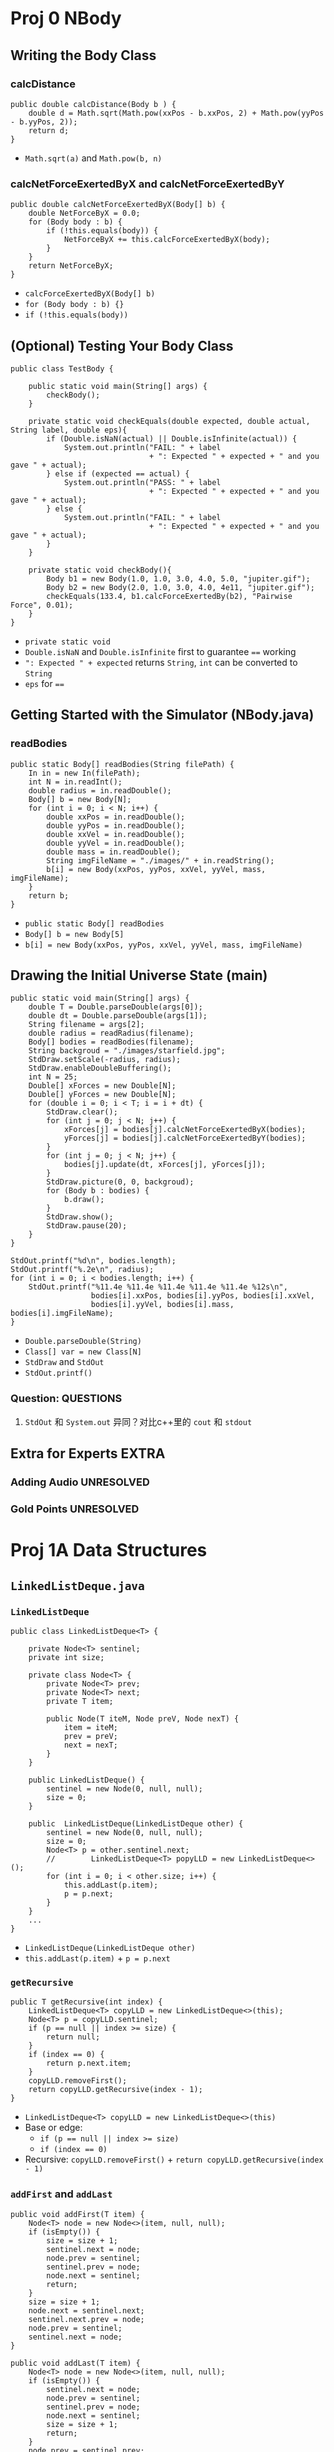 #+TAGS: UNRESOLVED(u) QUESTIONS(q) EXTRA(e) REQUIRED(r) TOBEORG(t)

* Proj 0 NBody
** Writing the Body Class
*** calcDistance
    #+begin_src java :classname 
      public double calcDistance(Body b ) {
          double d = Math.sqrt(Math.pow(xxPos - b.xxPos, 2) + Math.pow(yyPos - b.yyPos, 2));
          return d;
      }
    #+end_src 
    - ~Math.sqrt(a)~ and ~Math.pow(b, n)~ 
*** calcNetForceExertedByX and calcNetForceExertedByY
    #+begin_src java :classname 
      public double calcNetForceExertedByX(Body[] b) {
          double NetForceByX = 0.0;
          for (Body body : b) {
              if (!this.equals(body)) {
                  NetForceByX += this.calcForceExertedByX(body);
              }
          }
          return NetForceByX;
      }
    #+end_src 
    - ~calcForceExertedByX(Body[] b)~
    - ~for (Body body : b) {}~
    - ~if (!this.equals(body))~ 
** (Optional) Testing Your Body Class
  #+begin_src java :classname 
    public class TestBody {

        public static void main(String[] args) {
            checkBody();
        }

        private static void checkEquals(double expected, double actual, String label, double eps){
            if (Double.isNaN(actual) || Double.isInfinite(actual)) {
                System.out.println("FAIL: " + label
                                   + ": Expected " + expected + " and you gave " + actual);
            } else if (expected == actual) {
                System.out.println("PASS: " + label
                                   + ": Expected " + expected + " and you gave " + actual);
            } else {
                System.out.println("FAIL: " + label
                                   + ": Expected " + expected + " and you gave " + actual);
            }
        }

        private static void checkBody(){
            Body b1 = new Body(1.0, 1.0, 3.0, 4.0, 5.0, "jupiter.gif");
            Body b2 = new Body(2.0, 1.0, 3.0, 4.0, 4e11, "jupiter.gif");
            checkEquals(133.4, b1.calcForceExertedBy(b2), "Pairwise Force", 0.01);
        }
    }
  #+end_src 
  - ~private static void~
  - ~Double.isNaN~ and ~Double.isInfinite~ first to guarantee ~==~ working
  - ~": Expected " + expected~ returns ~String~, ~int~ can be converted to ~String~
  - ~eps~ for ~==~ 
** Getting Started with the Simulator (NBody.java)
*** readBodies
    #+begin_src java :classname 
      public static Body[] readBodies(String filePath) {
          In in = new In(filePath);
          int N = in.readInt();
          double radius = in.readDouble();
          Body[] b = new Body[N];
          for (int i = 0; i < N; i++) {
              double xxPos = in.readDouble();
              double yyPos = in.readDouble();
              double xxVel = in.readDouble();
              double yyVel = in.readDouble();
              double mass = in.readDouble();
              String imgFileName = "./images/" + in.readString();
              b[i] = new Body(xxPos, yyPos, xxVel, yyVel, mass, imgFileName);
          }
          return b;
      }
    #+end_src 
    - ~public static Body[] readBodies~
    - ~Body[] b = new Body[5]~
    - ~b[i] = new Body(xxPos, yyPos, xxVel, yyVel, mass, imgFileName)~ 
** Drawing the Initial Universe State (main)
   #+begin_src java :classname 
     public static void main(String[] args) {
         double T = Double.parseDouble(args[0]);
         double dt = Double.parseDouble(args[1]);
         String filename = args[2];
         double radius = readRadius(filename);
         Body[] bodies = readBodies(filename);
         String backgroud = "./images/starfield.jpg";
         StdDraw.setScale(-radius, radius);
         StdDraw.enableDoubleBuffering();
         int N = 25;
         Double[] xForces = new Double[N];
         Double[] yForces = new Double[N];
         for (double i = 0; i < T; i = i + dt) {
             StdDraw.clear();
             for (int j = 0; j < N; j++) {
                 xForces[j] = bodies[j].calcNetForceExertedByX(bodies);
                 yForces[j] = bodies[j].calcNetForceExertedByY(bodies);
             }
             for (int j = 0; j < N; j++) {
                 bodies[j].update(dt, xForces[j], yForces[j]);
             }
             StdDraw.picture(0, 0, backgroud);
             for (Body b : bodies) {
                 b.draw();
             }
             StdDraw.show();
             StdDraw.pause(20);
         }
     }

     StdOut.printf("%d\n", bodies.length);
     StdOut.printf("%.2e\n", radius);
     for (int i = 0; i < bodies.length; i++) {
         StdOut.printf("%11.4e %11.4e %11.4e %11.4e %11.4e %12s\n",
                       bodies[i].xxPos, bodies[i].yyPos, bodies[i].xxVel,
                       bodies[i].yyVel, bodies[i].mass, bodies[i].imgFileName);
     }
   #+end_src 
   - ~Double.parseDouble(String)~ 
   - ~Class[] var = new Class[N]~
   - ~StdDraw~ and ~StdOut~
   - ~StdOut.printf()~
*** Question:                                                     :QUESTIONS:
    1. ~StdOut~ 和 ~System.out~ 异同？对比c++里的 ~cout~ 和 ~stdout~ 
   
** Extra for Experts                                                  :EXTRA:
*** Adding Audio                                                :UNRESOLVED:
*** Gold Points                                                 :UNRESOLVED:
* Proj 1A Data Structures
** ~LinkedListDeque.java~ 
*** ~LinkedListDeque~ 
    #+begin_src java :classname 
      public class LinkedListDeque<T> {

          private Node<T> sentinel;
          private int size;

          private class Node<T> {
              private Node<T> prev;
              private Node<T> next;
              private T item;

              public Node(T iteM, Node preV, Node nexT) {
                  item = iteM;
                  prev = preV;
                  next = nexT;
              }
          }

          public LinkedListDeque() {
              sentinel = new Node(0, null, null);
              size = 0;
          }

          public  LinkedListDeque(LinkedListDeque other) {
              sentinel = new Node(0, null, null);
              size = 0;
              Node<T> p = other.sentinel.next;
              //        LinkedListDeque<T> popyLLD = new LinkedListDeque<>();
              for (int i = 0; i < other.size; i++) {
                  this.addLast(p.item);
                  p = p.next;
              }
          }
          ...
      }
    #+end_src 
    - ~LinkedListDeque(LinkedListDeque other)~
    - ~this.addLast(p.item)~ + ~p = p.next~ 
*** ~getRecursive~ 
    #+begin_src java :classname 
      public T getRecursive(int index) {
          LinkedListDeque<T> copyLLD = new LinkedListDeque<>(this);
          Node<T> p = copyLLD.sentinel;
          if (p == null || index >= size) {
              return null;
          }
          if (index == 0) {
              return p.next.item;
          }
          copyLLD.removeFirst();
          return copyLLD.getRecursive(index - 1);
      }
    #+end_src 
    - ~LinkedListDeque<T> copyLLD = new LinkedListDeque<>(this)~ 
    - Base or edge:
      - ~if (p == null || index >= size)~
      - ~if (index == 0)~ 
    - Recursive: ~copyLLD.removeFirst()~ + ~return copyLLD.getRecursive(index - 1)~ 
*** ~addFirst~ and ~addLast~ 
    #+begin_src java :classname 
      public void addFirst(T item) {
          Node<T> node = new Node<>(item, null, null);
          if (isEmpty()) {
              size = size + 1;
              sentinel.next = node;
              node.prev = sentinel;
              sentinel.prev = node;
              node.next = sentinel;
              return;
          }
          size = size + 1;
          node.next = sentinel.next;
          sentinel.next.prev = node;
          node.prev = sentinel;
          sentinel.next = node;
      }

      public void addLast(T item) {
          Node<T> node = new Node<>(item, null, null);
          if (isEmpty()) {
              sentinel.next = node;
              node.prev = sentinel;
              sentinel.prev = node;
              node.next = sentinel;
              size = size + 1;
              return;
          }
          node.prev = sentinel.prev;
          sentinel.prev.next = node;
          node.next = sentinel;
          sentinel.prev = node;
          size = size + 1;
      }
    #+end_src 
    - ~Node<T> node = new Node<>(item, null, null)~
    - ~if (isEmpty())~ 
*** ~removeFirst~ and ~removeLast~ 
    #+begin_src java :classname 
      public T removeFirst() {
          if (isEmpty()) {
              return null;
          }
          Node<T> first = sentinel.next;
          sentinel.next = first.next;
          first.next.prev = sentinel;
          size = size - 1;
          return first.item;
      }

      public T removeLast() {
          if (isEmpty()) {
              return null;
          }
          Node<T> last = sentinel.prev;
          sentinel.prev = last.prev;
          last.prev.next = sentinel;
          size = size - 1;
          return last.item;
      }
    #+end_src 
** ~ArrayDeque.java~
*** ~ArrayDeque~ 
    #+begin_src java :classname 
      public class ArrayDeque<T> {

          private T[] items;
          private int size;
          private int nextFirst;
          private int nextLast;
          private double ratio;

          public ArrayDeque() {
              size = 0;
              items = (T[]) new Object[8]; 
              nextFirst = 7;
              nextLast = 0;
              ratio = 0.25;
          }

          public ArrayDeque(ArrayDeque other) {
              items = (T[]) new Object[other.items.length];
              System.arraycopy(other.items, 0, items, 0, other.items.length);
              size = other.size;
              nextFirst = other.nextFirst;
              nextLast = other.nextLast;
              ratio = 0.25;
          }
          ...
      }
    #+end_src 
    - ~items = (T[]) new Object[8]~
    - ~public ArrayDeque(ArrayDeque other)~
      - ~System.arraycopy(other.items, 0, items, 0, other.items.length)~ 
*** ~addFirst~ and ~addLast~ 
    #+begin_src java :classname 
      public void addFirst(T item) {
          items[nextFirst] = item;
          nextFirst = minusOne(nextFirst);
          size += 1;

          if (isFull()) {
              this.resize(size * 2);
          }
      }

      public void addLast(T item) {
          items[nextLast] = item;
          nextLast = plusOne(nextLast);
          size += 1;

          if (isFull()) {
              this.resize(size * 2);
          }
      }

      private int minusOne(int index) {
          return (index + items.length - 1) % items.length;
      }

      private int plusOne(int index) {
          return (index + 1) % items.length;
      }
    #+end_src 
    - ~nextFirst = minusOne(nextFirst)~ and ~nextLast = plusOne(nextLast)~ 
*** ~resize~ 
    #+begin_src java :classname 
      private void resize(int capacity) {

          T[] newItems = (T []) new Object[capacity];
          int firstSize = items.length - nextFirst - 1;
          int start = plusOne(nextFirst);
          int secondSize = nextLast;

          if (isFull()) {
              if (nextFirst == nextLast - 1) {
                  System.arraycopy(items, start, newItems, 0, firstSize);
                  System.arraycopy(items, 0, newItems, firstSize, secondSize);
              } else {
                  System.arraycopy(items, start, newItems, 0, size);
              }
          }

          if (isWaste()) {
              if (nextLast > nextFirst) {
                  System.arraycopy(items, start, newItems, 0, size);
              } else {
                  System.arraycopy(items, start, newItems, 0, firstSize);
                  System.arraycopy(items, 0, newItems, firstSize, secondSize);
              }
          }

          nextFirst = capacity - 1;
          nextLast = size;
          items = newItems;
      }
    #+end_src 
    - ~T[] newItems = (T []) new Object[capacity]~
    - ~if (isFull())~
      - ~if (nextFirst == nextLast - 1)~: ~System.arraycopy(items, start, newItems, 0, firstSize)~ + ~System.arraycopy(items, 0, newItems, firstSize, secondSize)~
      - ~if (nextFirst == items.length - 1 && nextLast == 0)~: ~System.arraycopy(items, start, newItems, 0, size)~
    - ~if (isWaste())~
      - ~if (nextLast > nextFirst)~: ~System.arraycopy(items, start, newItems, 0, size)~
      - ~if (nextLast <= nextFirst)~: ~System.arraycopy(items, start, newItems, 0, firstSize)~ + ~System.arraycopy(items, 0, newItems, firstSize, secondSize)~ 
*** ~removeFirst~ and ~removeLast~ 
    #+begin_src java :classname 
      public T removeFirst() {
          if (isEmpty()) {
              return null;
          }
          int index = plusOne(nextFirst);
          T x = items[index];
          items[index] = null;
          nextFirst = index;
          size -= 1;
          if (isWaste()) {
              resize(items.length / 2);
          }
          return x;
      }

      public T removeLast() {
          if (isEmpty()) {
              return null;
          }
          int index = minusOne(nextLast);
          T x = items[index];
          items[index] = null;
          nextLast = index;
          size -= 1;
          if (isWaste()) {
              resize(items.length / 2);
          }
          return x;
      }
    #+end_src 
    - ~if (isWaste()) {resize(items.length / 2)}~ 
*** ~get~ 
    #+begin_src java :classname 
      public T get(int index) {
          if (index < 0 || index >= size) {
              return  null;
          }
          return items[plusOne(index + nextFirst)];
      }
    #+end_src 
    - Corner or Edge: ~if (index < 0 || index >= size)~
    - ~items[plusOne(index + nextFirst)]~ 
** Tests                                                            :TOBEORG:
*** ~LLDTest.java~
    #+begin_src java :classname 
      import org.junit.Test;
      import static org.junit.Assert.*;

      public class LLDTest {

          @Test
          public void getTest() {
              LinkedListDeque<Integer> llD = new LinkedListDeque<>();
              llD.addFirst(0);
              llD.addLast(1);
              assertEquals(1, (long) llD.removeLast());
              assertEquals(0, (long) llD.removeLast());
              llD.addLast(5);
              assertEquals(5, (long) llD.get(0));
          }

          @Test
          public void getRecursiveTest() {
              LinkedListDeque<Integer> llD = new LinkedListDeque<>();
              assertNull(llD.getRecursive(0));
              assertNull(llD.getRecursive(1));
              llD.addLast(0);
              assertEquals(0, (long) llD.getRecursive(0));
              llD.removeLast();
              assertNull(llD.getRecursive(0));
              llD.addFirst(1);
              assertEquals(1, (long) llD.getRecursive(0));
              llD.removeFirst();
              assertNull(llD.getRecursive(0));
          }
      }
    #+end_src 
*** ~ADTest.java~
    #+begin_src java :classname 
      import org.junit.Test;
      import static org.junit.Assert.*;

      public class ADTest {
          @Test
          public void constructorTest() {
              ArrayDeque<String> aD = new ArrayDeque<>();
              assertEquals(8,  aD.itemsLength());
              assertEquals(7, aD.nextFirst());
              assertEquals(0, aD.nextLast());
              ArrayDeque<String> newaD = new ArrayDeque<>(aD);
              assertEquals(aD.itemsLength(), newaD.itemsLength());
              assertEquals(aD.nextFirst(), newaD.nextFirst());
              assertEquals(aD.nextLast(), newaD.nextLast());
              assertArrayEquals(aD.items(), newaD.items());
              assertNotEquals(aD, newaD);
          }
          @Test
          public void addTest() {
              ArrayDeque<Integer> aD = new ArrayDeque<>();
              assertNull(aD.get(0));
              aD.addFirst(1);
              aD.addFirst(0);
              aD.addLast(2);
              Integer[] expect = {2, null, null, null, null, null, 0, 1};
              assertArrayEquals(expect, aD.items());
              assertEquals(5, aD.nextFirst());
              assertEquals(1, aD.nextLast());
              assertEquals(3, aD.size());
          }
          @Test
          public void removeTest() {
              ArrayDeque<Integer> aD = new ArrayDeque<>();
              assertNull(aD.removeFirst());
              assertNull(aD.removeLast());
              for (int i = 0; i < 7; i++) {
                  aD.addLast(i);
              }
              assertEquals(0, (long) aD.removeFirst());
              assertEquals(6, (long) aD.removeLast());
              Integer[] expect = {null, 1, 2, 3, 4, 5, null, null};
              assertArrayEquals(expect, aD.items());
              assertEquals(0, aD.nextFirst());
              assertEquals(6, aD.nextLast());
              assertEquals(5, aD.size());
          }
          @Test
          public void resizeTestF() {

              /* always addLast to full */
              ArrayDeque<Integer> aD1 = new ArrayDeque<>();
              for (int i = 0; i < 8; i++) {
                  aD1.addLast(i);
              }
              Integer[] expectF = {0, 1, 2, 3, 4, 5, 6, 7, null, null,
                      null, null, null, null, null, null};
              assertArrayEquals(expectF, aD1.items());
              aD1.addLast(8);
              expectF[8] = 8;
              assertArrayEquals(expectF, aD1.items());
              assertEquals(15, aD1.nextFirst());
              assertEquals(9, aD1.nextLast());
              assertEquals(9, aD1.size());

              /* always addFirst to full */
              ArrayDeque<Integer> aD2 = new ArrayDeque<>();
              for (int i = 7; i >= 0; i--) {
                  aD2.addFirst(i);
              }
              aD2.addLast(8);
              assertArrayEquals(aD1.items(), aD2.items());
              assertEquals(aD1.nextFirst(), aD2.nextFirst());
              assertEquals(aD1.nextLast(), aD2.nextLast());
              assertEquals(aD1.size(), aD2.size());

              /* addLast and addFirst (nextFirst = nextLast - 1) to full */
              ArrayDeque<Integer> aD3 = new ArrayDeque<>();
              for (int i = 3; i >= 0; i--) {
                  aD3.addFirst(i);
              }
              for (int i = 4; i < 8; i++) {
                  aD3.addLast(i);
              }
              aD3.addLast(8);
              assertArrayEquals(aD1.items(), aD3.items());
              assertEquals(aD1.nextFirst(), aD3.nextFirst());
              assertEquals(aD1.nextLast(), aD3.nextLast());
              assertEquals(aD1.size(), aD3.size());
          }

          @Test
          public void resizeTestW() {

              Integer[] expectF = {0, 1, 2, 3, 4, 5, 6, 7, 8, null,
                      null, null, null, null, null, null};
              ArrayDeque<Integer> aD3 = new ArrayDeque<>();
              for (int i = 0; i < 9; i++) {
                  aD3.addLast(i);
              }

              /* nextFirst = 15 to waste, copy left */
              Integer[] expectW = {0, 1, 2, null, null, null, null, null};
              ArrayDeque<Integer> aD4 = new ArrayDeque<>(aD3);
              for (int i = 0; i < 6; i++) {
                  aD4.removeLast();
              }
              assertArrayEquals(expectW, aD4.items());
              assertEquals(3, aD4.size());
              assertEquals(3, aD4.nextLast());
              assertEquals(7, aD4.nextFirst());

              /* nextLast = 0 to waste, copy right */
              ArrayDeque<Integer> aD5 = new ArrayDeque<>(aD3);
              for (int i = 0; i < 3; i++) {
                  aD5.addFirst(2 - i);
                  expectF[15 - i] = 2 - i;
              }
              assertArrayEquals(expectF, aD5.items());
              for (int i = 0; i < 9; i++) {
                  aD5.removeLast();
              }
              assertArrayEquals(expectW, aD5.items());
              assertEquals(3, aD5.size());
              assertEquals(3, aD5.nextLast());
              assertEquals(7, aD5.nextFirst());

              /* nextLast != 0 and nextFirst !=0
              and nextFirst > nextLast, copy two sides */
              ArrayDeque<Integer> aD6 = new ArrayDeque<>(aD3);
              for (int i = 0; i < 2; i++) {
                  aD6.addFirst(1 - i);
                  expectF[15 - i] = 1 - i;
              }
              expectF[13] = null;
              assertArrayEquals(expectF, aD6.items());
              for (int i = 0; i < 8; i++) {
                  aD6.removeLast();
              }
              expectW[2] = 0;
              assertArrayEquals(expectW, aD6.items());
              assertEquals(3, aD6.size());
              assertEquals(3, aD6.nextLast());
              assertEquals(7, aD6.nextFirst());

              /* nextLast != 0 and nextFirst !=0
              and nextFirst < nextLast, copy middle */
              ArrayDeque<Integer> aD7 = new ArrayDeque<>(aD3);
              for (int i = 0; i < 6; i++) {
                  aD7.removeFirst();
              }
              expectW[0] = 6;
              expectW[1] = 7;
              expectW[2] = 8;
              assertArrayEquals(expectW, aD7.items());
              assertEquals(3, aD7.size());
              assertEquals(3, aD7.nextLast());
              assertEquals(7, aD7.nextFirst());
          }
      }
    #+end_src 
* Project 1B Applying and Testing Data Structures version 1.0
** ~isPalindrome~
   #+begin_src java :classname 
     public boolean isPalindrome(String word) {
         if (word.length() == 1 || word.length() == 0) {
             return true;
         }

         for (int i = 0; i < (word.length() / 2); i++) {
             if (word.charAt(i) != word.charAt(word.length() - i - 1)) {
                 return false;
             }
         }

         return true;

         // use wordToDeque
         //        Deque<Character> d = wordToDeque(word);
         //        String reverse = "";
         //        for (int i = 0; i < word.length(); i++) {
         //            reverse += d.removeLast();
         //        }
         //        return reverse.equals(word);
     }
   #+end_src 
   - ~if (word.charAt(i) != word.charAt(word.length() - i - 1))~ 
   - ~String~ + ~char~ = ~String~: ~reverse += d.removeLast()~ 
** Generalized Palindrome and OffByOne
*** ~OffByOne~
    #+begin_src java :classname 
      /** This interface defines a method for determining equality of characters. */
      public interface CharacterComparator {
          /** Returns true if characters are equal by the rules of the implementing class. */
          boolean equalChars(char x, char y);
      }
    #+end_src 
    #+begin_src java :classname 
      public class OffByOne implements CharacterComparator {
          @Override
          public boolean equalChars(char x, char y) {
              int diff = (x - y < 0) ? (y - x) : (x - y);
              return diff == 1;
          }
      }
    #+end_src 
    ~public class OffByOne implements CharacterComparator~ 
*** Generalized ~isPalindrome~
    #+begin_src java :classname 
      public boolean isPalindrome(String s, CharacterComparator cc) {

          if (s.length() == 0 || s.length() == 1) {
              return true;
          }

          for (int i = 0; i < s.length() / 2; i++) {
              if (!cc.equalChars(s.charAt(i), s.charAt(s.length() - i - 1))) {
                  return false;
              }
          }

          return true;
      }
    #+end_src 
    - ~if (!cc.equalChars(s.charAt(i), s.charAt(s.length() - i - 1)))~ 
** ~OffByN.java~
   #+begin_src java :classname 
     public class OffByN implements CharacterComparator {

         private int expect;
         public OffByN(int N) {
             expect = N;
         }
         @Override
         public boolean equalChars(char x, char y) {
             int diff = (x - y) < 0 ? (y - x) : (x - y);
             return diff == expect;
         }
     }
   #+end_src 
   - ~public class OffByN implements CharacterComparator~ 
** Tests                                                            :TOBEORG:
*** isPalindrome Testing
    #+begin_src java :classname 
      import org.junit.Test;
      import static org.junit.Assert.*;

      public class TestPalindrome {
          // You must use this palindrome, and not instantiate
          // new Palindromes, or the autograder might be upset.
          static Palindrome palindrome = new Palindrome();

          @Test
          public void testWordToDeque() {
              Deque d = palindrome.wordToDeque("persiflage");
              String actual = "";
              for (int i = 0; i < "persiflage".length(); i++) {
                  actual += d.removeFirst();
              }
              assertEquals("persiflage", actual);
          }
          @Test
          public void testisPalindrome() {
              assertTrue(palindrome.isPalindrome("a"));
              assertTrue(palindrome.isPalindrome(""));
              assertTrue(palindrome.isPalindrome("aka"));
              assertFalse(palindrome.isPalindrome("akd"));
          }
      }
    #+end_src 
* Project 1 Gold
  #+begin_src java :classname 
    import static org.junit.Assert.*;
    import org.junit.Test;

    public class TestArrayDequeGold {

        private StudentArrayDeque<Integer> stu = new StudentArrayDeque<>();
        private ArrayDequeSolution<Integer> sol = new ArrayDequeSolution<>();
        private String msg = "\n";
        private int size = 0;

        @Test
        public void testDeque() {
            // test addFirst
            for (int i = 0; i < 100; i++) {
                int flag = StdRandom.uniform(4);
                int random = StdRandom.uniform(10);
                switch (flag) {
                    case 0:
                        size += 1;
                        sol.addFirst(random);
                        stu.addFirst(random);
                        msg = msg + "addFirst(" + random +")\n";
    //                    assertEquals(msg, sol.get(0), stu.get(0));
                        break;
                    case 1:
                        size += 1;
                        sol.addLast(random);
                        stu.addLast(random);
                        msg = msg + "addLast(" + random +")\n";
    //                    assertEquals(msg, (Integer) random, stu.get(size - 1));
    //                    assertEquals(msg, (Integer) random, sol.get(size - 1));
    //                    assertEquals(msg, sol.get(size - 1), stu.get(size - 1));
                        break;
                    case 2:
                        if (size == 0) {
                            break;
                        }
                        size -= 1;
                        msg = msg + "removeFirst()\n";
                        assertEquals(msg, sol.removeFirst(), stu.removeFirst());
                        break;
                    case 3:
                        if (size == 0) {
                            break;
                        }
                        size -= 1;
                        msg = msg + "removeLast()\n";
                        assertEquals(msg, sol.removeLast(), stu.removeLast());
                        break;
                }
            }
        }
    }
  #+end_src 
  - Only use ~addFirst~, ~addLast~, ~removeFirst~ and ~removeLast~, as actually there is a bug in ~addLast~ or ~get~
  - ~private String msg~ and ~private int size~ to trace
  - ~StdRandom.uniform(n)~ and ~StdRandom.uniform(a, b)~
  - ~switch~ and ~case~
  - ~assertEquals(String msg, expect, actual)~ 
* Project 2A Extrinsic MinPQ
** ~ArrayHeapMinPQ.java~ 
*** ~class PNode<T>~ 
    #+begin_src java :classname 
      public class ArrayHeapMinPQ<T> implements ExtrinsicMinPQ<T> {

          private class PNode<T> {
              T item;
              double priority;

              PNode(T item, double priority) {
                  this.item = item;
                  this.priority = priority;
              }
          }

          private ArrayList<PNode<T>> minHeap;
          private int size;
          private HashMap<T, Integer> items;

          public ArrayHeapMinPQ() {
              minHeap = new ArrayList<>();
              minHeap.add(null);
              items = new HashMap<>();
              size = 0;
          }
          ...
      }
    #+end_src 
    - ~ArrayList<PNode<T>> minHeap = new ArrayList<>()~ and ~HashMap<T, Integer> items = new HashMap<>()~
    - ~minHeap.add(null)~ to start from ~minHeap.get(0)~ 
*** ~add~
    #+begin_src java :classname 
      @Override
      public void add(T item, double priority) {
          if (item == null || contains(item)) {
              throw new IllegalArgumentException("Items can't be null or duplicated.");
          }
          minHeap.add(new PNode(item, priority));
          size += 1;
          items.put(item, size);
          swim(size);
      }

      private void swim(int index) {  <<elink1>>
          if (index == 1) return;
          if (lessThanParent(index)) {
              swap(index, index / 2);
              swim(index / 2);
          }
      }

      private boolean lessThanParent(int child) {
          if (child == 1) return false;
          return minHeap.get(child).priority < minHeap.get(child/2).priority;
      }

      private void swap(int x, int y) {
          items.replace(minHeap.get(x).item, y);
          items.replace(minHeap.get(y).item, x);
          PNode<T> temp = minHeap.get(x);
          minHeap.set(x, minHeap.get(y));
          minHeap.set(y, temp);
      }
    #+end_src 
    - ~add~: ~minHeap.add(new PNode(item, priority))~, ~items.put(item, size)~ and ~swim(size)~
    - ~swim~: ~swap(index, index / 2)~, recursive ~if (index == 1) return~ + ~swim(index / 2)~
    - ~lessThanParent~: ~if (child == 1) return false~ to avoid ~minHeap.get(child/2).priority~
    - ~swap~:
      - *Update* ~index~ of ~item~ first: ~items.replace(minHeap.get(x).item, y)~ + ~items.replace(minHeap.get(y).item, x)~
      - Then *swap* ~PNode<T>~: ~minHeap.set(x, minHeap.get(y))~ and ~minHeap.set(y, temp)~ 
*** ~getSmallest~ 
    #+begin_src java :classname 
      @Override
      public T getSmallest() {
          if (size == 0) return null;
          return minHeap.get(1).item;
      }
    #+end_src 
    - ~minHeap.get(1).item~ 
*** ~removeSmallest~ 
    #+begin_src java :classname 
      @Override
      public T removeSmallest() {
          if (size == 0) throw new IllegalArgumentException("Queue is empty.");
          T min = minHeap.get(1).item;
          minHeap.set(1, minHeap.get(size));
          items.replace(minHeap.get(1).item, 1);
          sink(1);
          minHeap.remove(size);
          size -= 1;
          items.remove(min);
          return min;
      }

      private void sink(int index) { <<elink2>>
          if (2 * index > size) return;
          int child = smallerChild(index);
          if (lessThanParent(child)) {
              swap(index, child);
              sink(child);
          }
      }

      private int smallerChild(int parent) {
          int left = 2 * parent;
          int right = 2 * parent + 1;
          if (left == size) return left;
          return minHeap.get(left).priority <= minHeap.get(right).priority ? left : right;
      }
    #+end_src 
    - ~removeSmallest~: ~minHeap.set(1, minHeap.get(size))~ --> ~items.replace(minHeap.get(1).item, 1)~ --> ~sink(1)~ --> ~minHeap.remove(size)~ and ~items.remove(min)~
    - ~sink~: ~swap(index, child)~, recursive ~if (2 * index > size) return~ and ~sink(child)~
    - ~smallerChild~: 
      - ~if (left == size) return left~ to avoid ~minHeap.get(right).priority~
      - ~minHeap.get(left).priority <= minHeap.get(right).priority ? left : right~ 
*** ~changePriority~ <<ilink1>>
    #+begin_src java :classname 
      @Override
      public void changePriority(T item, double priority) {
          if (!contains(item)) return;
          int index = items.get(item);
          minHeap.set(index, new PNode<T>(item, priority));
          if (lessThanParent(index)) swim(index);
          else sink(index);
      }
    #+end_src 
    - Update ~priority~ first: ~int index = items.get(item)~ and ~minHeap.set(index, new PNode<T>(item, priority))~
    - Then ~swim(index)~ or ~sink(index)~ 
*** Question:                                                     :QUESTIONS:
    - [ ] 如果不用 ~HashMap<T, Integer> items~ 记录，该怎么实现 ~contains~ 以及记录 ~item~ 和 ~index~ 的对应关系？如果没有 ~item~ 和 ~index~ 的关系又如何实现 [[ilink1][changePriority]] ？
    - [ ] 不用 ~ArrayList~, 直接用 ~PNode<T>[]~ 实现试试？包括 ~resize~ 的实现？
    - [ ] 关于运行时间分析：
      - [ ] 要求： ~getSmallest~, ~contains~, ~size~ and ~changePriority~ run in $O(log(n))$ time, ~add~ and ~removeSmallest~ run in $O(log(n))$ *average* time
      - [ ] 实际：？ [[ilink2][Runtime testing]]
** Tests
*** ~ArrayHeapMinPQTest.java~  
    #+begin_src java :classname 
      @Test
      public void sanityGenericTest() {
          try {
              ArrayHeapMinPQ<String> a = new ArrayHeapMinPQ<String>();
              ArrayHeapMinPQ<String> b = new ArrayHeapMinPQ<String>();
              ArrayHeapMinPQ<Integer> c = new ArrayHeapMinPQ<Integer>();
              ArrayHeapMinPQ<Boolean> e = new ArrayHeapMinPQ<Boolean>();
          } catch (Exception e) {
              fail();
          }
      }

      @Test
      public void sanityAddTest() {
          ArrayHeapMinPQ<String> a = new ArrayHeapMinPQ<>();
          try {
              a.add(null, 0.8);
              fail("No exception thrown.");
          } catch (Exception e) {
              assertTrue(e.getMessage().contains("Items can't be null or duplicated."));
          }
          assertEquals(0, a.size());
          assertNull(a.getSmallest());
          for (int i = 0; i < 455; i++) {
              a.add("a" + i, 455 - i);
              assertEquals("a" + i, a.getSmallest());
              assertEquals(i + 1, a.size());
          }
          try {
              a.add("a0", 0.8);
              fail("No exception thrown.");
          } catch (Exception e) {
              assertTrue(e.getMessage().contains("Items can't be null or duplicated."));
          }
      }

      @Test
      public void sanatyContainsTest() {
          ArrayHeapMinPQ<String> a = new ArrayHeapMinPQ<>();
          assertFalse(a.contains("a"));
          for (int i = 0; i < 455; i++) {
              a.add("a" + i, i);
              assertTrue(a.contains("a" + i));
          }
      }

      @Test
      public void sanityRemoveSamllestTest() {
          ArrayHeapMinPQ<String> a = new ArrayHeapMinPQ<>();
          try {
              a.removeSmallest();
              fail();
          } catch (Exception e) {
              e.getMessage().contains("Queue is empty.");
          }

          for (int i = 0; i < 455; i++) {
              a.add("a" + i, i);
          }
          for (int i = 0; i < 455; i++) {
              assertEquals("a" + i, a.removeSmallest());
              assertFalse(a.contains("a" + i));
              assertEquals(454 - i, a.size());
          }

          try {
              a.removeSmallest();
              fail();
          } catch (Exception e) {
              e.getMessage().contains("Queue is empty.");
          }
      }

      @Test
      public void sanityChangePriorityTest() {
          ArrayHeapMinPQ<String> a = new ArrayHeapMinPQ<>();
          ArrayHeapMinPQ<String> b = new ArrayHeapMinPQ<>();
          for (int i = 0; i < 455; i++) {
              a.add("a" + i, i);
              b.add("b" + i, i);
          }
          b.changePriority("b0", 455);
          for (int i = 0; i < 455; i++) {
              a.changePriority("a" + (454 - i), -1);
              assertEquals("a" + (454 - i), a.removeSmallest());
              if (i == 454) assertEquals("b0", b.removeSmallest());
              else assertEquals("b" + (i + 1), b.removeSmallest());
          }
      }
    #+end_src 
    - ~try {fail("No exception thrown.")} catch (Exception e) {e.getMessage().contains()}~
    - Use ~for~ to write tests
**** Question:                                                    :QUESTIONS:
     - [ ] 写测试时 ~try{} catch () {}~ 怎么捕捉多个异常并对不同异常分开测试？
*** Randomized testing                                     :UNRESOLVED:EXTRA:
*** Runtime testing <<ilink2>>                             :UNRESOLVED:EXTRA:
* Project 2B K-d Tree
** ~KDTree.java~ 
*** ~class Node~ 
    #+begin_src java :classname 
      public class KDTree implements PointSet {

          class Node {
              Point p;
              Node left, right;
              boolean compareX = true;

              Node(Point p, Node left, Node right) {
                  this.p = p; this.left = left; this.right = right;
              }
          }

          private Node root;

          Comparator<Node> nodeComparator = (child, parent) -> {
              if (parent.compareX) {
                  child.compareX = false;
                  return Double.compare(child.p.getX(), parent.p.getX());
              } else {
                  child.compareX = true;
                  return Double.compare(child.p.getY(), parent.p.getY());
              }
          };

          public KDTree(List<Point> points) {
              if (points.size() < 1) throw new IllegalArgumentException();
              root = new Node(points.get(0), null, null);
              for (int i = 1; i < points.size(); i++) {
                  put(new Node(points.get(i), null, null));
              }
          }
          ...
      }
    #+end_src 
    - ~boolean compareX~
    - ~Comparator<Node> nodeComparator = (child, parent) -> {};~
    - ~Double.compare~ 
    - ~root = new Node(points.get(0), null, null)~ and ~put(new Node(points.get(i), null, null))~
*** ~put~ 
    #+begin_src java :classname 
      public void put(Node n) {
          if (n == null) throw new IllegalArgumentException("calls put() with a null Node");
          root = put(root, n);
      }

      private Node put(Node parent, Node child) { <<ilink3>>
          if (parent == null) return child;
          int cmp = nodeComparator.compare(child, parent);
          if (cmp < 0) parent.left = put(parent.left, child);
          else         parent.right = put(parent.right, child);
          return parent;
      }
    #+end_src 
    - ~public void put(Node n)~: ~root = put(root, n)~
    - ~private Node put(Node parent, Node child)~:
      - ~int cmp = nodeComparator.compare(child, parent)~
      - Recursive: ~parent.left = put(parent.left, child)~ and ~parent.right = put(parent.right, child)~ 
*** ~nearest~ 
    #+begin_src java :classname 
      @Override
      public Point nearest(double x, double y) {
          Node goal = new Node(new Point(x, y), null, null);
          return nearest(root, goal, root).p;
      }

      private Node nearest(Node n, Node goal, Node best) { <<ilink4>>
          if (n == null) return best;
          int cmp = Double.compare(disBetween(n, goal), disBetween(best, goal));
          if (cmp < 0) best = n;
          cmp = nodeComparator.compare(goal, n);
          Node goodSide, badSide;
          goodSide = cmp < 0 ? n.left : n.right;
          badSide= cmp < 0 ? n.right : n.left;
          best = nearest(goodSide, goal, best);
          if (needBad(n, goal, disBetween(best, goal))) {
              best = nearest(badSide, goal, best);
          }
          return best;
      }

      private boolean needBad (Node n, Node goal, double min) { <<ilink5>>
          Double d;
          if (n.compareX) d = Math.pow(n.p.getX() - goal.p.getX(), 2);
          else d = Math.pow(n.p.getY() - goal.p.getY(), 2);
          int cmp = Double.compare(d, min);
          return cmp < 0 ? true : false;
      }

      private static double disBetween(Node n1, Node goal) {
          return Point.distance(n1.p, goal.p);
      }
    #+end_src 
    - ~public Point nearest(double x, double y)~: ~return nearest(root, goal, root).p~
    - ~private Node nearest(Node n, Node goal, Node best)~
      - ~Double.compare(disBetween(n, goal), disBetween(best, goal))~
      - ~cmp = nodeComparator.compare(goal, n)~ --> ~goodSide = cmp < 0 ? n.left : n.right~ and ~badSide= cmp < 0 ? n.right : n.left~
      - Recursive: ~best = nearest(goodSide, goal, best)~ and ~best = nearest(badSide, goal, best)~
    - ~private boolean needBad (Node n, Node goal, double min)~ 
      - ~d = Math.pow(n.p.getX() - goal.p.getX(), 2)~ and ~d = Math.pow(n.p.getY() - goal.p.getY(), 2)~
      - ~cmp < 0 ? true : false~ 
*** Question:                                                     :QUESTIONS: <<elink3>>
    - [ ] 关于 recursive 的思考：有无返回值，需要传入什么样的参数，怎样的返回条件
      - [ ] 无返回， ~ArrayHeapMinPQ~ 的 [[<<elink1>>][swim]] 和 [[<<elink2>>][sink]]
      - [ ] 有返回值， ~BSTMap~ 的 [[file:~/csnds/Dropbox/orglife/61b_labs.org::<<elink4>>][put]], [[file:~/csnds/Dropbox/orglife/61b_labs.org::<<elink5>>][updateBST]], [[file:~/csnds/Dropbox/orglife/61b_labs.org::<<elink6>>][get]]; ~KDTree~ 的 [[ilink3][put]], [[ilink4][nearest]] 等
    - [ ] 有关模仿 ~BSTMap~ 的更多操作的实现，特别是 ~remove~ 
    - [ ] 关于 [[ilink5][needBad]] 的准确准则及实现，并用 randomized tests 验证速度
    - [ ] 如果数据的维数更多，又该怎么去实现？
** Tests
*** ~KDTreeTest.java~ 
    #+begin_src java :classname 
      public class KDTreeTest {

          private LinkedList<Point> l;
          private KDTree t;

          public KDTreeTest() {
              l = new LinkedList<>();
              l.add(new Point(2, 3));
              l.add(new Point(4, 2));
              l.add(new Point(4, 5));
              l.add(new Point(3, 3));
              l.add(new Point(1, 5));
              l.add(new Point(4, 4));
              t = new KDTree(l);
          }

          @Test
          public void sanityPutTest() {
              KDTree.Node n = t.getRoot();
              assertEquals(n.p, new Point(2, 3));
              assertEquals(n.right.p, new Point(4, 2));
              assertEquals(n.left.p, new Point(1, 5));
              assertEquals(n.right.right.p, new Point(4, 5));
              assertEquals(n.right.right.left.p, new Point(3, 3));
              assertEquals(n.right.right.right.p, new Point(4, 4));
          }

          @Test
          public void sanitySimpleNearestTest() {
              KDTree.Node n = t.getRoot();
              assertEquals(n.p, t.nearest(2, 3));
              assertEquals(n.right.p, t.nearest(4, 2));
              assertEquals(n.left.p, t.nearest(1, 5));
              assertEquals(n.right.right.p, t.nearest(4, 5));
              assertEquals(n.right.right.left.p, t.nearest(3, 3));
              assertEquals(n.right.right.right.p, t.nearest(4, 4));
          }

          @Test
          public void sanityRandomNearestTest() {
              Random r = new Random();
              for (int i = 0; i < 100; i++) {
                  l.add(new Point(r.nextDouble() * 100, r.nextDouble() * 100));
              }
              t = new KDTree(l);
              NaivePointSet s = new NaivePointSet(l);

              double x, y;
              for (int i = 0; i < 455; i++) {
                  x = r.nextDouble() * 100; y = r.nextDouble() * 100;
                  Point pt = t.nearest(x, y);
                  Point ps = s.nearest(x, y);
                  assertEquals(pt, ps);
              }
          }
      }
    #+end_src 
    - ~Random r = new Random()~ and ~r.nextDouble()~ 
* Project 2C Bear Maps
** ~RasterAPIHandler.java~ 
*** ~processRequest~ 
    #+begin_src java :classname 
      public Map<String, Object> processRequest(Map<String, Double> requestParams, Response response) {
          Map<String, Object> results = new HashMap<>();
          results.put("query_success", false);
          double width = requestParams.get("w"), ullon = requestParams.get("ullon"),
                  ullat = requestParams.get("ullat"), lrlon = requestParams.get("lrlon"),
                  lrlat = requestParams.get("lrlat");
          int cmp1 = Double.compare(ullon, lrlon), cmp2 = Double.compare(ullat, lrlat);
          if (cmp1 > 0 || cmp2 < 0) return results;
          double requestLonDPP = (lrlon - ullon) / width,
                  initLonDPP = (ROOT_LRLON - ROOT_ULLON) / TILE_SIZE,
                  initLatDPP = (ROOT_ULLAT - ROOT_LRLAT) / TILE_SIZE;
          int depth = (int) Math.ceil(Math.log(initLonDPP / requestLonDPP) / Math.log(2));
          depth = depth < 0 ? 0 : depth;
          depth = depth > 7 ? 7 : depth;
          int blocks = (int) Math.pow(2, depth);
          double iLonDPP = initLonDPP / blocks, iLatDPP = initLatDPP / blocks;

          int xl = (int) Math.floor((ullon - ROOT_ULLON) / (iLonDPP * TILE_SIZE));
          int xr = (int) Math.floor((lrlon - ROOT_ULLON) / (iLonDPP * TILE_SIZE));
          int yu = (int) Math.floor((ROOT_ULLAT - ullat) / (iLatDPP * TILE_SIZE));
          int yd = (int) Math.floor((ROOT_ULLAT - lrlat) / (iLatDPP * TILE_SIZE));
          if (xl > blocks - 1 || xr < 0 || yu > blocks - 1 || yd < 0) return results;
          xl = xl < 0 ? 0 : xl;
          xr = xr > blocks - 1 ? blocks - 1 : xr;
          yu = yu < 0 ? 0 : yu;
          yd = yd > blocks - 1 ? blocks - 1 : yd;
          int y = yd - yu + 1, x = xr - xl + 1;
          String[][] grid = new String[y][x];
          for (int j = 0; j < y; j++) {
              for (int k = 0; k < x; k++) {
                  grid[j][k] = "d" + depth + "_x" + (k + xl) + "_y" + (j + yu) + ".png";
              }
          }
          double ul_lon = ROOT_ULLON + xl * (ROOT_LRLON - ROOT_ULLON) / blocks;
          double ul_lat = ROOT_ULLAT + yu * (ROOT_LRLAT - ROOT_ULLAT) / blocks;
          double lr_lon = ROOT_ULLON + (xr + 1) * (ROOT_LRLON - ROOT_ULLON) / blocks;
          double lr_lat = ROOT_ULLAT + (yd + 1) * (ROOT_LRLAT - ROOT_ULLAT) / blocks;
          results.put("render_grid", grid);
          results.put("raster_ul_lon", ul_lon);
          results.put("raster_ul_lat", ul_lat);
          results.put("raster_lr_lon", lr_lon);
          results.put("raster_lr_lat", lr_lat);
          results.put("depth", depth);
          results.put("query_success", true);

          return results;
      }
    #+end_src 
    - Corner cases 
      - ~requestParams~ is wrong: ~if (cmp1 > 0 || cmp2 < 0) return results~
      - Unaccessible ~requestLonDPP~: ~depth = depth < 0 ? 0 : depth~ + ~depth = depth > 7 ? 7 : depth~
      - *Totally* out of map: ~if (xl > blocks - 1 || xr < 0 || yu > blocks - 1 || yd < 0) return results~
      - *Partially* out of map: ~xl = xl < 0 ? 0 : xl~ + ~xr = xr > blocks - 1 ? blocks - 1 : xr~ + ~yu = yu < 0 ? 0 : yu~ + ~yd = yd > blocks - 1 ? blocks - 1 : yd~ 
    - Depth: ~int depth = (int) Math.ceil(Math.log(initLonDPP / requestLonDPP) / Math.log(2))~
    - Index of png: ~int xl = (int) Math.floor((ullon - ROOT_ULLON) / (iLonDPP * TILE_SIZE))~ 
    - ~ul~ and ~lr~: ~double lr_lon = ROOT_ULLON + (xr + 1) * (ROOT_LRLON - ROOT_ULLON) / blocks~ 
**** Question:                                                    :QUESTIONS:
     - [ ] ~processRequest~ 有没有更优雅的实现？
     - [ ] 以上对 ~double~ 的各种运算怎么保证精度？
** ~AugmentedStreetMapGraph.java~ 
*** ~AugmentedStreetMapGraph~ 
    #+begin_src java :classname 
      public class AugmentedStreetMapGraph extends StreetMapGraph {

          private HashMap<Point, Node> pToNode = new HashMap<>();
          private HashMap<String, List<Node>> nToNodes = new HashMap<>(); <<ilink6>>
          private HashMap<String, List<String>> clToNames = new HashMap<>();
          private KDTree kt;
          private MyTrieSet trie = new MyTrieSet();

          public AugmentedStreetMapGraph(String dbPath) {
              super(dbPath);
              // You might find it helpful to uncomment the line below:
              List<Node> nodes = this.getNodes();
              for (Node n : nodes) {
                  if (neighbors(n.id()).size() != 0) {
                      pToNode.put(new Point(n.lon(), n.lat()), n);
                  }
                  if (n.name() != null && !n.name().isEmpty()) {
                      String clean = cleanString(n.name());
                      trie.add(clean);
                      if (!clToNames.containsKey(clean)) {
                          clToNames.put(clean, new ArrayList<>());
                      }
                      if (!clToNames.get(clean).contains(n.name())) {
                          clToNames.get(clean).add(n.name());
                      }
                      if (!nToNodes.containsKey(n.name())) {
                          nToNodes.put(n.name(), new ArrayList<>());
                      }
                      nToNodes.get(n.name()).add(n);
                  }
              }
              List<Point> points = new ArrayList<>(pToNode.keySet());
              kt = new KDTree(points);
          }
          ...
      }
    #+end_src 
    - Maps: ~HashMap<Point, Node> pToNode~, ~HashMap<String, List<Node>> nToNodes~, and ~HashMap<String, List<String>> clToNames~
      - ~pToNode~ maps *Points* to *Nodes* 
      - ~clToNames~ maps *cleanNames* to *Lists of locationNames*
      - ~nToNodes~ maps *locationNames* to *Lists of Nodes*
    - ~kt~ only stores *Points* that have neighbors: ~if (neighbors(n.id()).size() != 0)~ + ~pToNode.put(new Point(n.lon(), n.lat()), n)~ 
    - ~nToNodes~ and ~clToNames~ only consider *Nodes* that have names: ~if (n.name() != null && !n.name().isEmpty())~, ~n.name() != null~ first
      - ~trie~ stores *cleanNames* for *locationNames*: ~trie.add(clean)~
      - *Names* in *List of Names* of ~clToNames~ required to be *unique*: ~if (!clToNames.get(clean).contains(n.name()))~ + ~clToNames.get(clean).add(n.name())~ 
      - *Nodes* in *List of Nodes* of ~nToNodes~ are *originally guaranteed to be unique*: just ~nToNodes.get(n.name()).add(n)~
      - New *keys* for ~clToNames~ and ~nToNodes~: ~clToNames.put(clean, new ArrayList<>())~ and ~nToNodes.put(n.name(), new ArrayList<>())~ 
*** ~closest~ 
    #+begin_src java :classname 
      public long closest(double lon, double lat) {
          return pToNode.get(kt.nearest(lon, lat)).id();
      }
    #+end_src 
    - ~pToNode.get(kt.nearest(lon, lat)).id()~ 
*** ~getLocationByPrefix~ <<ilink7>>                                  :EXTRA:
    #+begin_src java :classname 
      public List<String> getLocationsByPrefix(String prefix) {
          List<String> names = new ArrayList<>();
          for (String cl : trie.keysWithPrefix(cleanString(prefix))) {
              names.addAll(clToNames.get(cl));
          }
          return names;
      }
    #+end_src 
    - ~for (String cl : trie.keysWithPrefix(cleanString(prefix)))~ + ~names.addAll(clToNames.get(cl))~ 
*** ~getLocations~ <<ilink8>>                                         :EXTRA:
    #+begin_src java :classname 
      public List<Map<String, Object>> getLocations(String locationName) {
          List<Map<String, Object>> locations = new ArrayList<>();
          for (String name : clToNames.get(cleanString(locationName))) {
              for (Node n : nToNodes.get(name)) {
                  HashMap<String, Object> map = new HashMap<>();
                  map.put("lat", n.lat());
                  map.put("lon", n.lon());
                  map.put("name", n.name());
                  map.put("id", n.id());
                  locations.add(map);
              }
          }

          return locations;
      }
    #+end_src 
    - ~for (String name : clToNames.get(cleanString(locationName)))~ + ~for (Node n : nToNodes.get(name))~
*** ~cleanString~ <<ilink9>>
    #+begin_src java :classname 
      private static String cleanString(String s) {
          return s.replaceAll("[^a-zA-Z ]", "").toLowerCase();
      }
    #+end_src 
    - ~s.replaceAll("[^a-zA-Z ]", "").toLowerCase()~ 
*** Question:                                                     :QUESTIONS:
    - [ ] [[ilink6][nToNodes 和 clToNames]] 是必要的吗？ [[ilink7][getLocationsByPrefix]] 和 [[ilink8][getLocations]] 能否有更优雅的实现？
    - [ ] 为什么搜索的时候先要用 [[ilink9][cleanString]] 处理？输入字符与输出结果之间需要怎样的逻辑处理？
** ~Router.java~                                              :EXTRA:TOBEORG:
*** ~routeDirections~  
    #+begin_src java :classname 
      public static List<NavigationDirection> routeDirections(AugmentedStreetMapGraph g, List<Long> route) {
          if (route.size() < 2) return null;
          List<NavigationDirection> navigations = new ArrayList<>();
          String direction = "Start";
          long prevNode = route.get(0);
          double distance = 0.0, prevBearing = 0.0;
          String street = NavigationDirection.UNKNOWN_ROAD;

          for (int i = 1; i < route.size(); i++) {
              long currNode = i > 1 ? route.get(i) : route.get(1);
              String currStreet = NavigationDirection.UNKNOWN_ROAD;
              for (WeightedEdge e : g.neighbors(prevNode)) {
                  if (e.to().equals(currNode)) {
                      currStreet = e.getName().isEmpty() ? currStreet : e.getName();
                        currStreet = e.getName();
                  }
              }

              if (i == 1) street = currStreet;

                String currStreet = g.name(currNode) == null ? NavigationDirection.UNKNOWN_ROAD : g.name(currNode);
              if (!currStreet.equals(street)) {
                  String dirString = String.format("%s on %s and continue for %.3f miles.",
                          direction, street, distance);
                  navigations.add(NavigationDirection.fromString(dirString));
                  distance = 0;
                  street = currStreet;
                  double currBearing = Router.nodeToBearing(g, prevNode, currNode);
                  int navigationDir = NavigationDirection.getDirection(prevBearing, currBearing);
                  direction = NavigationDirection.DIRECTIONS[navigationDir];
              }
              distance += g.estimatedDistanceToGoal(prevNode, currNode);
              prevBearing = Router.nodeToBearing(g, prevNode, currNode);
              prevNode = currNode;
          }

          String dirString = String.format("%s on %s and continue for %.3f miles.",
                  direction, street, distance);
          navigations.add(NavigationDirection.fromString(dirString));
          return navigations;
          // /* fill in for part IV */
          // return null;
      }
    #+end_src 
** Heroku Deployment                                       :UNRESOLVED:EXTRA:
** Tests                                                            :TOBEORG:
*** ~TestRasterAPIHandler.java~
    #+begin_src java :classname 
      public class TestRasterAPIHandler {
          private static final double DOUBLE_THRESHOLD = 0.000000001;
          private static DecimalFormat df2 = new DecimalFormat(".#########");
          private static final String PARAMS_FILE = "../../library-sp19/data/proj2c_test_inputs/raster_params.txt";
          private static final String RESULTS_FILE = "../../library-sp19/data/proj2c_test_inputs/raster_results.txt";
          private static final int NUM_TESTS = 8;
          private static RasterAPIHandler rasterer;


          @Before
          public void setUp() throws Exception {
              rasterer = new RasterAPIHandler();
          }

          @Test
          public void testProcessRequests() throws Exception {
              List<Map<String, Double>> testParams = paramsFromFile();
              List<Map<String, Object>> expectedResults = resultsFromFile();

              for (int i = 0; i < NUM_TESTS; i++) {
                  System.out.println(String.format("Running test: %d", i));
                  Map<String, Double> params = testParams.get(i);
                  Map<String, Object> actual = rasterer.processRequest(params, null);
                  Map<String, Object> expected = expectedResults.get(i);
                  String msg = "Your results did not match the expected results for input "
                               + mapToString(params) + ".\n";
                  checkParamsMap(msg, expected, actual);
              }
          }

          private List<Map<String, Double>> paramsFromFile() throws Exception {
              List<String> lines = Files.readAllLines(Paths.get(PARAMS_FILE), Charset.defaultCharset());
              List<Map<String, Double>> testParams = new ArrayList<>();
              int lineIdx = 2; // ignore comment lines
              for (int i = 0; i < NUM_TESTS; i++) {
                  Map<String, Double> params = new HashMap<>();
                  params.put("ullon", Double.parseDouble(lines.get(lineIdx)));
                  params.put("ullat", Double.parseDouble(lines.get(lineIdx + 1)));
                  params.put("lrlon", Double.parseDouble(lines.get(lineIdx + 2)));
                  params.put("lrlat", Double.parseDouble(lines.get(lineIdx + 3)));
                  params.put("w", Double.parseDouble(lines.get(lineIdx + 4)));
                  params.put("h", Double.parseDouble(lines.get(lineIdx + 5)));
                  testParams.add(params);
                  lineIdx += 6;
              }
              return testParams;
          }

          private List<Map<String, Object>> resultsFromFile() throws Exception {
              List<String> lines = Files.readAllLines(Paths.get(RESULTS_FILE), Charset.defaultCharset());
              List<Map<String, Object>> expected = new ArrayList<>();
              int lineIdx = 4; // ignore comment lines
              for (int i = 0; i < NUM_TESTS; i++) {
                  Map<String, Object> results = new HashMap<>();
                  results.put("raster_ul_lon", Double.parseDouble(lines.get(lineIdx)));
                  results.put("raster_ul_lat", Double.parseDouble(lines.get(lineIdx + 1)));
                  results.put("raster_lr_lon", Double.parseDouble(lines.get(lineIdx + 2)));
                  results.put("raster_lr_lat", Double.parseDouble(lines.get(lineIdx + 3)));
                  results.put("depth", Integer.parseInt(lines.get(lineIdx + 4)));
                  results.put("query_success", Boolean.parseBoolean(lines.get(lineIdx + 5)));
                  lineIdx += 6;
                  String[] dimensions = lines.get(lineIdx).split(" ");
                  int rows = Integer.parseInt(dimensions[0]);
                  int cols = Integer.parseInt(dimensions[1]);
                  lineIdx += 1;
                  String[][] grid = new String[rows][cols];
                  for (int r = 0; r < rows; r++) {
                      for (int c = 0; c < cols; c++) {
                          grid[r][c] = lines.get(lineIdx);
                          lineIdx++;
                      }
                  }
                  results.put("render_grid", grid);
                  expected.add(results);
              }
              return expected;
          }

          private void checkParamsMap(String err, Map<String, Object> expected,
                                                  Map<String, Object> actual) {
              for (String key : expected.keySet()) {
                  assertTrue(err + "Your results map is missing "
                             + key, actual.containsKey(key));
                  Object o1 = expected.get(key);
                  Object o2 = actual.get(key);

                  if (o1 instanceof Double) {
                      String errMsg = genDiffErrMsg(err, expected, actual);
                      assertTrue(errMsg, Math.abs((Double) o1 - (Double) o2) < DOUBLE_THRESHOLD);
                  } else if (o1 instanceof String[][]) {
                      String errMsg = genDiffErrMsg(err, expected, actual);
                      assertArrayEquals(errMsg, (String[][]) o1, (String[][]) o2);
                  } else {
                      String errMsg = genDiffErrMsg(err, expected, actual);
                      assertEquals(errMsg, o1, o2);
                  }
              }
          }

          /** Generates an actual/expected message from a base message, an actual map,
           ,*  and an expected map.
           ,*/
          private String genDiffErrMsg(String basemsg, Map<String, Object> expected,
                                       Map<String, Object> actual) {
              return basemsg + "Expected: " + mapToString(expected) + ", but got\n"
                             + "Actual  : " + mapToString(actual);
          }

          /** Converts a Rasterer input or output map to its string representation. */
          private String mapToString(Map<String, ?> m) {
              StringJoiner sj = new StringJoiner(", ", "{", "}");

              List<String> keys = new ArrayList<>();
              keys.addAll(m.keySet());
              Collections.sort(keys);

              for (String k : keys) {

                  StringBuilder sb = new StringBuilder();
                  sb.append(k);
                  sb.append("=");
                  Object v = m.get(k);

                  if (v instanceof String[][]) {
                      sb.append(Arrays.deepToString((String[][]) v));
                  } else if (v instanceof Double) {
                      sb.append(df2.format(v));
                  } else {
                      sb.append(v.toString());
                  }
                  String thisEntry = sb.toString();

                  sj.add(thisEntry);
              }

              return sj.toString();
          }

      }
    #+end_src 
*** ~TestRouter.java~ 
    #+begin_src java :classname 
      public class TestRouter {
          private static final String PARAMS_FILE = "../../library-sp19/data/proj2c_test_inputs/path_params.txt";
          private static final String RESULTS_FILE = "../../library-sp19/data/proj2c_test_inputs/path_results.txt";
          private static final int NUM_TESTS = 8;
          private static final String OSM_DB_PATH = "../../library-sp19/data/proj2c_xml/berkeley-2019.osm.xml";
          private static AugmentedStreetMapGraph graph;
          private static boolean initialized = false;

          @Before
          public void setUp() throws Exception {
              if (initialized) {
                  return;
              }
              graph = new AugmentedStreetMapGraph(OSM_DB_PATH);
              initialized = true;

          }

          @Test
          public void testShortestPath() throws Exception {
              List<Map<String, Double>> testParams = paramsFromFile();
              List<List<Long>> expectedResults = resultsFromFile();

              for (int i = 0; i < NUM_TESTS; i++) {
                  System.out.println(String.format("Running test: %d", i));
                  Map<String, Double> params = testParams.get(i);
                  List<Long> actual = Router.shortestPath(graph,
                          params.get("start_lon"), params.get("start_lat"),
                          params.get("end_lon"), params.get("end_lat"));
                  List<Long> expected = expectedResults.get(i);
                  assertEquals("Your results did not match the expected results", expected, actual);
              }
          }

          private List<Map<String, Double>> paramsFromFile() throws Exception {
              List<String> lines = Files.readAllLines(Paths.get(PARAMS_FILE), Charset.defaultCharset());
              List<Map<String, Double>> testParams = new ArrayList<>();
              int lineIdx = 2; // ignore comment lines
              for (int i = 0; i < NUM_TESTS; i++) {
                  Map<String, Double> params = new HashMap<>();
                  params.put("start_lon", Double.parseDouble(lines.get(lineIdx)));
                  params.put("start_lat", Double.parseDouble(lines.get(lineIdx + 1)));
                  params.put("end_lon", Double.parseDouble(lines.get(lineIdx + 2)));
                  params.put("end_lat", Double.parseDouble(lines.get(lineIdx + 3)));
                  testParams.add(params);
                  lineIdx += 4;
              }
              return testParams;
          }

          private List<List<Long>> resultsFromFile() throws Exception {
              List<String> lines = Files.readAllLines(Paths.get(RESULTS_FILE), Charset.defaultCharset());
              List<List<Long>> expected = new ArrayList<>();
              int lineIdx = 2; // ignore comment lines
              for (int i = 0; i < NUM_TESTS; i++) {
                  int numVertices = Integer.parseInt(lines.get(lineIdx));
                  lineIdx++;
                  List<Long> path = new ArrayList<>();
                  for (int j = 0; j < numVertices; j++) {
                      path.add(Long.parseLong(lines.get(lineIdx)));
                      lineIdx++;
                  }
                  expected.add(path);
              }
              return expected;
          }
      }
    #+end_src 
*** ~TestRouterTiny.java~ 
    #+begin_src java :classname 
      public class TestRouterTiny {
          private static final String OSM_DB_PATH_TINY = "../../library-sp19/data/proj2c_xml/tiny-clean.osm.xml";
          private static AugmentedStreetMapGraph graphTiny;
          private static boolean initialized = false;

          @Before
          public void setUp() throws Exception {
              if (initialized) {
                  return;
              }
              graphTiny = new AugmentedStreetMapGraph(OSM_DB_PATH_TINY);
              initialized = true;
          }

          @Test
          public void test22to66() {
              List<Long> actual = Router.shortestPath(graphTiny, 0.2, 38.2, 0.6, 38.6);
              List<Long> expected = new ArrayList<>();
              expected.add(22L);
              expected.add(46L);
              expected.add(66L);
              assertEquals("Best path from 22 to 66 is incorrect.", expected, actual);
          }

          @Test
          public void test22to11() {
              List<Long> actual = Router.shortestPath(graphTiny, 0.2, 38.2, 0.1, 38.1);
              List<Long> expected = new ArrayList<>();
              expected.add(22L);
              expected.add(11L);
              assertEquals(expected, actual);
          }

          @Test
          public void test41to46() {
              List<Long> actual = Router.shortestPath(graphTiny, 0.4, 38.1, 0.4, 38.6);
              List<Long> expected = new ArrayList<>();
              expected.add(41L);
              expected.add(63L);
              expected.add(66L);
              expected.add(46L);
              assertEquals(expected, actual);
          }

          @Test
          public void test66to55() {
              List<Long> actual = Router.shortestPath(graphTiny, 0.6, 38.6, 0.5, 38.5);
              List<Long> expected = new ArrayList<>();
              expected.add(66L);
              expected.add(63L);
              expected.add(55L);
              assertEquals(expected, actual);
          }
      }
    #+end_src 
*** ~TestDirections.java~ 
    #+begin_src java :classname 
      package bearmaps.test;

      import bearmaps.proj2c.AugmentedStreetMapGraph;
      import org.junit.Before;
      import org.junit.Test;
      import bearmaps.proj2c.Router;

      import java.nio.charset.Charset;
      import java.nio.file.Files;
      import java.nio.file.Paths;
      import java.util.ArrayList;
      import java.util.List;

      import static org.junit.Assert.assertEquals;

      /** Test of the written driving directions part of the assignment. This part of the assignment is 
        ,* optional and not worth any credit, and these tests should be thought of as just for fun.*/
      public class TestDirections {
          private static final String PATHS_FILE = "../../library-sp19/data/proj2c_test_inputs/path_results.txt";
          private static final String RESULTS_FILE = "../../library-sp19/data/proj2c_test_inputs/directions_results.txt";
          private static final int NUM_TESTS = 8;
          private static final String OSM_DB_PATH = "../../library-sp19/data/proj2c_xml/berkeley-2019.osm.xml";
          private static AugmentedStreetMapGraph graph;

          @Before
          public void setUp() throws Exception {
              graph = new AugmentedStreetMapGraph(OSM_DB_PATH);
          }

          @Test
          public void testRouteDirections() throws Exception {
              List<List<Long>> paths = pathsFromFile();
              List<List<Router.NavigationDirection>> expectedResults = resultsFromFile();

              for (int i = 0; i < NUM_TESTS; i++) {
                  System.out.println(String.format("Running test: %d", i));
                  List<Long> path = paths.get(i);
                  List<Router.NavigationDirection> actual = Router.routeDirections(graph, path);
                  List<Router.NavigationDirection> expected = expectedResults.get(i);
                  assertEquals("The directions lengths are not equal", expected.size(), actual.size());
                  for (int j = 0; j < actual.size(); j++) {
                      Router.NavigationDirection actualDir = actual.get(j);
                      Router.NavigationDirection expectedDir = expected.get(j);
                      assertEquals("Directions did not match", expectedDir.toString(),
                              actualDir.toString());
                  }
              }
          }

          private List<List<Long>> pathsFromFile() throws Exception {
              List<String> lines = Files.readAllLines(Paths.get(PATHS_FILE), Charset.defaultCharset());
              List<List<Long>> paths = new ArrayList<>();
              int lineIdx = 2; // ignore comment lines
              for (int i = 0; i < NUM_TESTS; i++) {
                  int numVertices = Integer.parseInt(lines.get(lineIdx));
                  lineIdx++;
                  List<Long> path = new ArrayList<>();
                  for (int j = 0; j < numVertices; j++) {
                      path.add(Long.parseLong(lines.get(lineIdx)));
                      lineIdx++;
                  }
                  paths.add(path);
              }
              return paths;
          }

          private List<List<Router.NavigationDirection>> resultsFromFile() throws Exception {
              List<String> lines = Files.readAllLines(Paths.get(RESULTS_FILE), Charset.defaultCharset());
              List<List<Router.NavigationDirection>> expected = new ArrayList<>();
              int lineIdx = 2; // ignore comment lines
              for (int i = 0; i < NUM_TESTS; i++) {
                  int numDirections = Integer.parseInt(lines.get(lineIdx));
                  lineIdx++;
                  List<Router.NavigationDirection> directions = new ArrayList<>();
                  for (int j = 0; j < numDirections; j++) {
                      directions.add(Router.NavigationDirection.fromString(lines.get(lineIdx)));
                      lineIdx++;
                  }
                  expected.add(directions);
              }
              return expected;
          }
      }
    #+end_src 
*** Question:                                                     :QUESTIONS:
    - [ ] 以上 tests 理解？
** Provided files                                             :EXTRA:TOBEORG:
* Project 3 BYOW                                                 :UNRESOLVED:
** Phase 1
** Phase 2
** Provided files                                             :EXTRA:TOBEORG:
